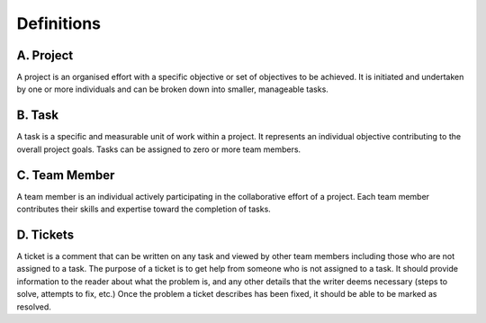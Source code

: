 Definitions
===========

A. Project
----------

A project is an organised effort with a specific objective or set of objectives to be achieved. 
It is initiated and undertaken by one or more individuals and can be broken down into 
smaller, manageable tasks.

B. Task
-------

A task is a specific and measurable unit of work within a project. It represents an individual 
objective contributing to the overall project goals. Tasks can be assigned to zero or more 
team members.

C. Team Member
---------------

A team member is an individual actively participating in the collaborative effort of a project. 
Each team member contributes their skills and expertise toward the completion of tasks.

D. Tickets
----------

A ticket is a comment that can be written on any task and viewed by other team members including 
those who are not assigned to a task. The purpose of a ticket is to get help from someone who is not 
assigned to a task. 
It should provide information to the reader about what the problem is, and any other details that 
the writer deems necessary (steps to solve, attempts to fix, etc.)
Once the problem a ticket describes has been fixed, it should be able to be marked as resolved.